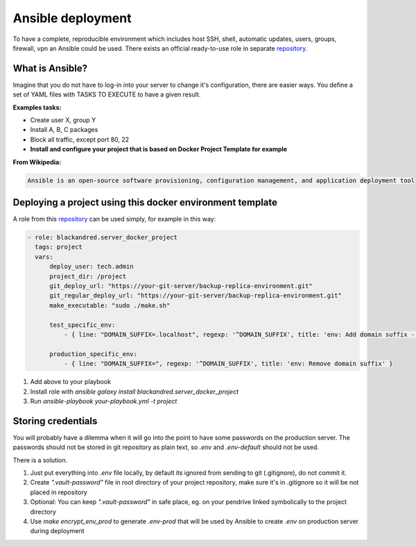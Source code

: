 .. _ansible:

Ansible deployment
==================

To have a complete, reproducible environment which includes host SSH, shell, automatic updates, users, groups, firewall, vpn an Ansible could be used.
There exists an official ready-to-use role in separate repository_.

What is Ansible?
----------------

Imagine that you do not have to log-in into your server to change it's configuration, there are easier ways.
You define a set of YAML files with TASKS TO EXECUTE to have a given result.

**Examples tasks:**

- Create user X, group Y
- Install A, B, C packages
- Block all traffic, except port 80, 22
- **Install and configure your project that is based on Docker Project Template for example**

**From Wikipedia:**

.. code:: text

    Ansible is an open-source software provisioning, configuration management, and application deployment tool



Deploying a project using this docker environment template
----------------------------------------------------------

A role from this repository_ can be used simply, for example in this way:

.. code:: yaml

    - role: blackandred.server_docker_project
      tags: project
      vars:
          deploy_user: tech.admin
          project_dir: /project
          git_deploy_url: "https://your-git-server/backup-replica-environment.git"
          git_regular_deploy_url: "https://your-git-server/backup-replica-environment.git"
          make_executable: "sudo ./make.sh"

          test_specific_env:
              - { line: "DOMAIN_SUFFIX=.localhost", regexp: '^DOMAIN_SUFFIX', title: 'env: Add domain suffix - .localhost' }

          production_specific_env:
              - { line: "DOMAIN_SUFFIX=", regexp: '^DOMAIN_SUFFIX', title: 'env: Remove domain suffix' }


1. Add above to your playbook
2. Install role with *ansible galaxy install blackandred.server_docker_project*
3. Run *ansible-playbook your-playbook.yml -t project*

.. _repository: https://git.riotkit.org/docker-ansible-role

Storing credentials
-------------------

You will probably have a dilemma when it will go into the point to have some passwords on the production server.
The passwords should not be stored in git repository as plain text, so *.env* and *.env-default* should not be used.

There is a solution.

1. Just put everything into *.env* file locally, by default its ignored from sending to git (.gitignore), do not commit it.
2. Create *".vault-password"* file in root directory of your project repository, make sure it's in .gitignore so it will be not placed in repository
3. Optional: You can keep *".vault-password"* in safe place, eg. on your pendrive linked symbolically to the project directory
4. Use *make encrypt_env_prod* to generate *.env-prod* that will be used by Ansible to create *.env* on production server during deployment

